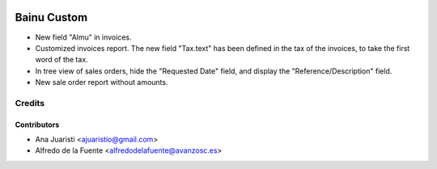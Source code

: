 .. image:: https://img.shields.io/badge/licence-AGPL--3-blue.svg
   :target: http://www.gnu.org/licenses/agpl-3.0-standalone.html
   :alt: License: AGPL-3

============
Bainu Custom
============

* New field "Almu" in invoices.
* Customized invoices report. The new field "Tax.text" has been defined in the
  tax of the invoices, to take the first word of the tax.
* In tree view of sales orders, hide the "Requested Date" field, and display
  the "Reference/Description" field.
* New sale order report without amounts.


Credits
=======


Contributors
------------
* Ana Juaristi <ajuaristio@gmail.com>
* Alfredo de la Fuente <alfredodelafuente@avanzosc.es>
